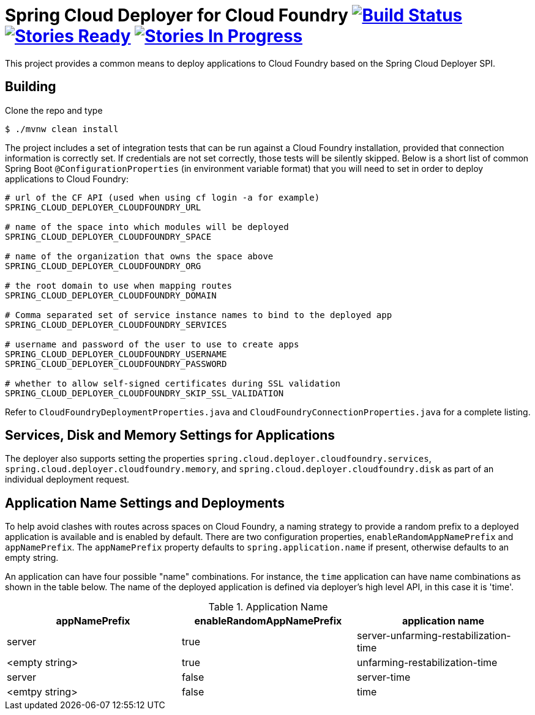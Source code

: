 = Spring Cloud Deployer for Cloud Foundry image:https://build.spring.io/plugins/servlet/buildStatusImage/SCD-DCF[Build Status, link=https://build.spring.io/browse/SCD-DCF] image:https://badge.waffle.io/spring-cloud/spring-cloud-deployer-cloudfoundry.svg?label=ready&title=Ready[Stories Ready, link=http://waffle.io/spring-cloud/spring-cloud-deployer-cloudfoundry] image:https://badge.waffle.io/spring-cloud/spring-cloud-deployer-cloudfoundry.svg?label=In%20Progress&title=In%20Progress[Stories In Progress, link=http://waffle.io/spring-cloud/spring-cloud-deployer-cloudfoundry]

This project provides a common means to deploy applications to Cloud Foundry based on the Spring Cloud Deployer SPI.

== Building

Clone the repo and type

----
$ ./mvnw clean install
----

The project includes a set of integration tests that can be run against a Cloud Foundry installation, provided that
connection information is correctly set. If credentials are not set correctly, those tests will be silently skipped.
Below is a short list of common Spring Boot `@ConfigurationProperties` (in environment variable format) that you will
need to set in order to deploy applications to Cloud Foundry:

----
# url of the CF API (used when using cf login -a for example)
SPRING_CLOUD_DEPLOYER_CLOUDFOUNDRY_URL

# name of the space into which modules will be deployed
SPRING_CLOUD_DEPLOYER_CLOUDFOUNDRY_SPACE

# name of the organization that owns the space above
SPRING_CLOUD_DEPLOYER_CLOUDFOUNDRY_ORG

# the root domain to use when mapping routes
SPRING_CLOUD_DEPLOYER_CLOUDFOUNDRY_DOMAIN

# Comma separated set of service instance names to bind to the deployed app
SPRING_CLOUD_DEPLOYER_CLOUDFOUNDRY_SERVICES

# username and password of the user to use to create apps
SPRING_CLOUD_DEPLOYER_CLOUDFOUNDRY_USERNAME
SPRING_CLOUD_DEPLOYER_CLOUDFOUNDRY_PASSWORD

# whether to allow self-signed certificates during SSL validation
SPRING_CLOUD_DEPLOYER_CLOUDFOUNDRY_SKIP_SSL_VALIDATION
----

Refer to `CloudFoundryDeploymentProperties.java` and `CloudFoundryConnectionProperties.java` for a complete listing.

== Services, Disk and Memory Settings for Applications

The deployer also supports setting the properties `spring.cloud.deployer.cloudfoundry.services`,
`spring.cloud.deployer.cloudfoundry.memory`, and `spring.cloud.deployer.cloudfoundry.disk` as part of an individual
deployment request.

== Application Name Settings and Deployments

To help avoid clashes with routes across spaces on Cloud Foundry, a naming strategy to provide a random prefix to a
deployed application is available and is enabled by default.  There are two configuration properties,
`enableRandomAppNamePrefix` and `appNamePrefix`.  The `appNamePrefix` property defaults to `spring.application.name`
if present, otherwise defaults to an empty string.

An application can have four possible "name" combinations. For instance, the `time` application can have name
combinations as shown in the table below. The name of the deployed application is defined via deployer's high level API,
 in this case it is 'time'.

.Application Name
|===
|appNamePrefix | enableRandomAppNamePrefix | application name

|server
|true
|server-unfarming-restabilization-time

|<empty string>
|true
|unfarming-restabilization-time

|server
|false
|server-time

|<emtpy string>
|false
|time






